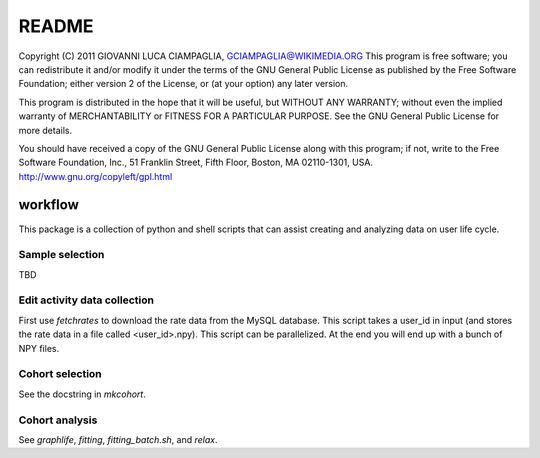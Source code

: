 ============
README 
============

Copyright (C) 2011 GIOVANNI LUCA CIAMPAGLIA, GCIAMPAGLIA@WIKIMEDIA.ORG
This program is free software; you can redistribute it and/or modify
it under the terms of the GNU General Public License as published by
the Free Software Foundation; either version 2 of the License, or
(at your option) any later version.

This program is distributed in the hope that it will be useful,
but WITHOUT ANY WARRANTY; without even the implied warranty of
MERCHANTABILITY or FITNESS FOR A PARTICULAR PURPOSE. See the
GNU General Public License for more details.

You should have received a copy of the GNU General Public License along
with this program; if not, write to the Free Software Foundation, Inc.,
51 Franklin Street, Fifth Floor, Boston, MA 02110-1301, USA.
http://www.gnu.org/copyleft/gpl.html

---------
workflow
---------

This package is a collection of python and shell scripts that can assist
creating and analyzing data on user life cycle. 

Sample selection
----------------

TBD

Edit activity data collection
-----------------------------

First use `fetchrates` to download the rate data from the MySQL database. This
script takes a user_id in input (and stores the rate data in a file called
<user_id>.npy). This script can be parallelized. At the end you will end up with
a bunch of NPY files.

Cohort selection
----------------

See the docstring in `mkcohort`.

Cohort analysis
---------------

See `graphlife`, `fitting`, `fitting_batch.sh`, and `relax`.

